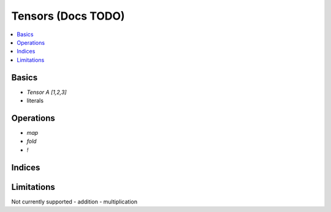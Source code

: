 Tensors (Docs TODO)
===================

.. contents::
   :depth: 1
   :local:

Basics
------

- `Tensor A [1,2,3]`
- literals

Operations
----------

- `map`
- `fold`
- `!`

Indices
-------

Limitations
-----------

Not currently supported
- addition
- multiplication